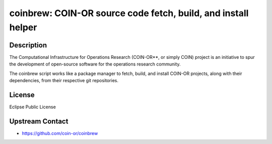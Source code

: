 coinbrew: COIN-OR source code fetch, build, and install helper
==============================================================

Description
-----------

The Computational Infrastructure for Operations Research (COIN-OR**, or
simply COIN) project is an initiative to spur the development of
open-source software for the operations research community.

The coinbrew script works like a package manager to fetch, build,
and install COIN-OR projects, along with their dependencies,
from their respective git repositories.


License
-------

Eclipse Public License


Upstream Contact
----------------

- https://github.com/coin-or/coinbrew
